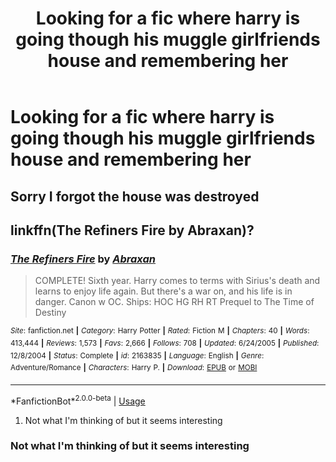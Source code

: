 #+TITLE: Looking for a fic where harry is going though his muggle girlfriends house and remembering her

* Looking for a fic where harry is going though his muggle girlfriends house and remembering her
:PROPERTIES:
:Author: JackFrost1121
:Score: 2
:DateUnix: 1566742658.0
:DateShort: 2019-Aug-25
:FlairText: Request
:END:

** Sorry I forgot the house was destroyed
:PROPERTIES:
:Author: JackFrost1121
:Score: 1
:DateUnix: 1566742715.0
:DateShort: 2019-Aug-25
:END:


** linkffn(The Refiners Fire by Abraxan)?
:PROPERTIES:
:Author: ceplma
:Score: 1
:DateUnix: 1566754699.0
:DateShort: 2019-Aug-25
:END:

*** [[https://www.fanfiction.net/s/2163835/1/][*/The Refiners Fire/*]] by [[https://www.fanfiction.net/u/708137/Abraxan][/Abraxan/]]

#+begin_quote
  COMPLETE! Sixth year. Harry comes to terms with Sirius's death and learns to enjoy life again. But there's a war on, and his life is in danger. Canon w OC. Ships: HOC HG RH RT Prequel to The Time of Destiny
#+end_quote

^{/Site/:} ^{fanfiction.net} ^{*|*} ^{/Category/:} ^{Harry} ^{Potter} ^{*|*} ^{/Rated/:} ^{Fiction} ^{M} ^{*|*} ^{/Chapters/:} ^{40} ^{*|*} ^{/Words/:} ^{413,444} ^{*|*} ^{/Reviews/:} ^{1,573} ^{*|*} ^{/Favs/:} ^{2,666} ^{*|*} ^{/Follows/:} ^{708} ^{*|*} ^{/Updated/:} ^{6/24/2005} ^{*|*} ^{/Published/:} ^{12/8/2004} ^{*|*} ^{/Status/:} ^{Complete} ^{*|*} ^{/id/:} ^{2163835} ^{*|*} ^{/Language/:} ^{English} ^{*|*} ^{/Genre/:} ^{Adventure/Romance} ^{*|*} ^{/Characters/:} ^{Harry} ^{P.} ^{*|*} ^{/Download/:} ^{[[http://www.ff2ebook.com/old/ffn-bot/index.php?id=2163835&source=ff&filetype=epub][EPUB]]} ^{or} ^{[[http://www.ff2ebook.com/old/ffn-bot/index.php?id=2163835&source=ff&filetype=mobi][MOBI]]}

--------------

*FanfictionBot*^{2.0.0-beta} | [[https://github.com/tusing/reddit-ffn-bot/wiki/Usage][Usage]]
:PROPERTIES:
:Author: FanfictionBot
:Score: 1
:DateUnix: 1566754726.0
:DateShort: 2019-Aug-25
:END:

**** Not what I'm thinking of but it seems interesting
:PROPERTIES:
:Author: JackFrost1121
:Score: 1
:DateUnix: 1566756712.0
:DateShort: 2019-Aug-25
:END:


*** Not what I'm thinking of but it seems interesting
:PROPERTIES:
:Author: JackFrost1121
:Score: 1
:DateUnix: 1566756739.0
:DateShort: 2019-Aug-25
:END:
